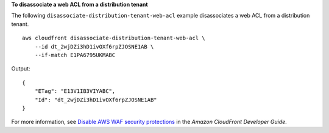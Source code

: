 **To disassociate a web ACL from a distribution tenant**

The following ``disassociate-distribution-tenant-web-acl`` example disassociates a web ACL from a distribution tenant. ::

    aws cloudfront disassociate-distribution-tenant-web-acl \
        --id dt_2wjDZi3hD1ivOXf6rpZJOSNE1AB \
        --if-match E1PA6795UKMABC

Output::

    {
        "ETag": "E13V1IB3VIYABC",
        "Id": "dt_2wjDZi3hD1ivOXf6rpZJOSNE1AB"
    }

For more information, see `Disable AWS WAF security protections <https://docs.aws.amazon.com/AmazonCloudFront/latest/DeveloperGuide/disable-waf.html>`__ in the *Amazon CloudFront Developer Guide*.